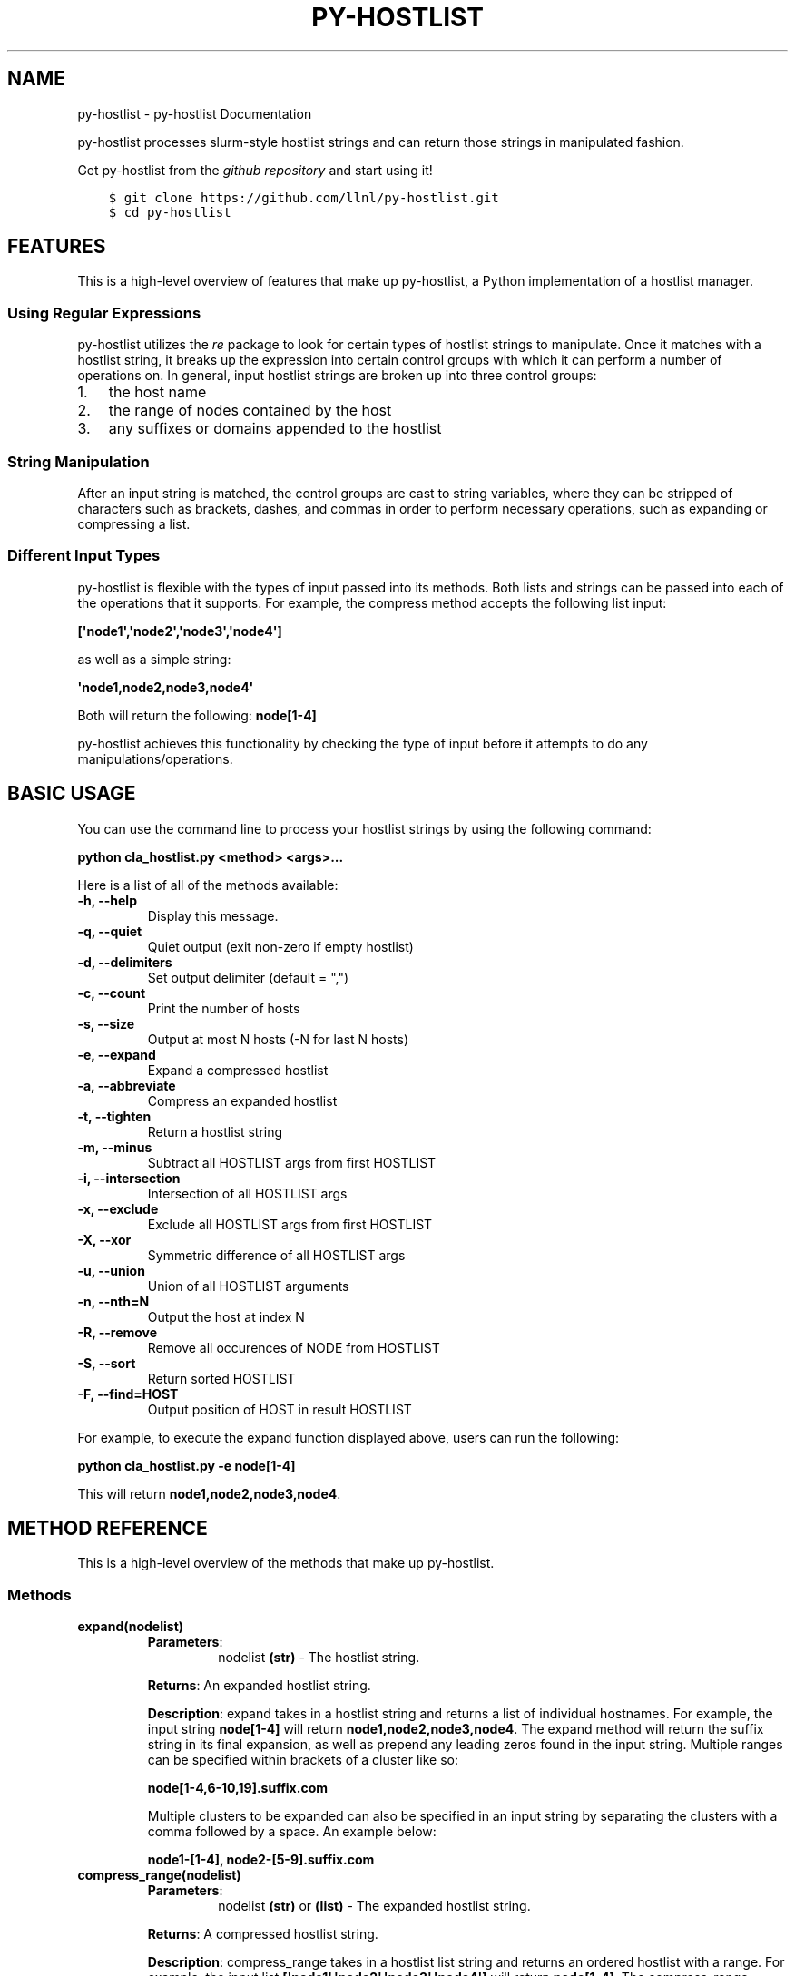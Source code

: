 .\" Man page generated from reStructuredText.
.
.TH "PY-HOSTLIST" "1" "Jul 18, 2018" "" "py-hostlist"
.SH NAME
py-hostlist \- py-hostlist Documentation
.
.nr rst2man-indent-level 0
.
.de1 rstReportMargin
\\$1 \\n[an-margin]
level \\n[rst2man-indent-level]
level margin: \\n[rst2man-indent\\n[rst2man-indent-level]]
-
\\n[rst2man-indent0]
\\n[rst2man-indent1]
\\n[rst2man-indent2]
..
.de1 INDENT
.\" .rstReportMargin pre:
. RS \\$1
. nr rst2man-indent\\n[rst2man-indent-level] \\n[an-margin]
. nr rst2man-indent-level +1
.\" .rstReportMargin post:
..
.de UNINDENT
. RE
.\" indent \\n[an-margin]
.\" old: \\n[rst2man-indent\\n[rst2man-indent-level]]
.nr rst2man-indent-level -1
.\" new: \\n[rst2man-indent\\n[rst2man-indent-level]]
.in \\n[rst2man-indent\\n[rst2man-indent-level]]u
..
.sp
py\-hostlist processes slurm\-style hostlist strings and can return those strings in manipulated fashion.
.sp
Get py\-hostlist from the \fI\%github repository\fP and start using it!
.INDENT 0.0
.INDENT 3.5
.sp
.nf
.ft C
$ git clone https://github.com/llnl/py\-hostlist.git
$ cd py\-hostlist
.ft P
.fi
.UNINDENT
.UNINDENT
.SH FEATURES
.sp
This is a high\-level overview of features that make up py\-hostlist, a Python implementation of a hostlist manager.
.SS Using Regular Expressions
.sp
py\-hostlist utilizes the \fI\%re\fP package to look for certain types of hostlist strings to manipulate. Once it matches with a hostlist string, it breaks up the expression into certain control groups with which it can perform a number of operations on. In general, input hostlist strings are broken up into three control groups:
.INDENT 0.0
.IP 1. 3
the host name
.IP 2. 3
the range of nodes contained by the host
.IP 3. 3
any suffixes or domains appended to the hostlist
.UNINDENT
.SS String Manipulation
.sp
After an input string is matched, the control groups are cast to string variables, where they can be stripped of characters such as brackets, dashes, and commas in order to perform necessary operations, such as expanding or compressing a list.
.SS Different Input Types
.sp
py\-hostlist is flexible with the types of input passed into its methods. Both lists and strings can be passed into each of the operations that it supports. For example, the compress method accepts the following list input:
.sp
\fB[\(aqnode1\(aq,\(aqnode2\(aq,\(aqnode3\(aq,\(aqnode4\(aq]\fP
.sp
as well as a simple string:
.sp
\fB\(aqnode1,node2,node3,node4\(aq\fP
.sp
Both will return the following: \fBnode[1\-4]\fP
.sp
py\-hostlist achieves this functionality by checking the type of input before it attempts to do any manipulations/operations.
.SH BASIC USAGE
.sp
You can use the command line to process your hostlist strings by using the following command:
.sp
\fBpython cla_hostlist.py <method> <args>...\fP
.sp
Here is a list of all of the methods available:
.INDENT 0.0
.TP
.B \fB\-h, \-\-help\fP
Display this message.
.TP
.B \fB\-q, \-\-quiet\fP
Quiet output (exit non\-zero if empty hostlist)
.TP
.B \fB\-d, \-\-delimiters\fP
Set output delimiter (default = ",")
.TP
.B \fB\-c, \-\-count\fP
Print the number of hosts
.TP
.B \fB\-s, \-\-size\fP
Output at most N hosts (\-N for last N hosts)
.TP
.B \fB\-e, \-\-expand\fP
Expand a compressed hostlist
.TP
.B \fB\-a, \-\-abbreviate\fP
Compress an expanded hostlist
.TP
.B \fB\-t, \-\-tighten\fP
Return a hostlist string
.TP
.B \fB\-m, \-\-minus\fP
Subtract all HOSTLIST args from first HOSTLIST
.TP
.B \fB\-i, \-\-intersection\fP
Intersection of all HOSTLIST args
.TP
.B \fB\-x, \-\-exclude\fP
Exclude all HOSTLIST args from first HOSTLIST
.TP
.B \fB\-X, \-\-xor\fP
Symmetric difference of all HOSTLIST args
.TP
.B \fB\-u, \-\-union\fP
Union of all HOSTLIST arguments
.TP
.B \fB\-n, \-\-nth=N\fP
Output the host at index N
.TP
.B \fB\-R, \-\-remove\fP
Remove all occurences of NODE from HOSTLIST
.TP
.B \fB\-S, \-\-sort\fP
Return sorted HOSTLIST
.TP
.B \fB\-F, \-\-find=HOST\fP
Output position of HOST in result HOSTLIST
.UNINDENT
.sp
For example, to execute the expand function displayed above, users can run the following:
.sp
\fBpython cla_hostlist.py \-e node[1\-4]\fP
.sp
This will return \fBnode1,node2,node3,node4\fP\&.
.SH METHOD REFERENCE
.sp
This is a high\-level overview of the methods that make up py\-hostlist.
.SS Methods
.INDENT 0.0
.TP
.B \fBexpand(nodelist)\fP
.INDENT 7.0
.TP
\fBParameters\fP:
nodelist \fB(str)\fP \- The hostlist string.
.UNINDENT
.sp
\fBReturns\fP: An expanded hostlist string.
.sp
\fBDescription\fP: expand takes in a hostlist string and returns a list of individual hostnames. For example, the input string \fBnode[1\-4]\fP will return \fBnode1,node2,node3,node4\fP\&. The expand method will return the suffix string in its final expansion, as well as prepend any leading zeros found in the input string. Multiple ranges can be specified within brackets of a cluster like so:
.sp
\fBnode[1\-4,6\-10,19].suffix.com\fP
.sp
Multiple clusters to be expanded can also be specified in an input string by separating the clusters with a comma followed by a space. An example below:
.sp
\fBnode1\-[1\-4], node2\-[5\-9].suffix.com\fP
.TP
.B \fBcompress_range(nodelist)\fP
.INDENT 7.0
.TP
\fBParameters\fP:
nodelist \fB(str)\fP or \fB(list)\fP \- The expanded hostlist string.
.UNINDENT
.sp
\fBReturns\fP: A compressed hostlist string.
.sp
\fBDescription\fP: compress_range takes in a hostlist list string and returns an ordered hostlist with a range. For example, the input list \fB[\(aqnode1\(aq,\(aqnode2\(aq,\(aqnode3\(aq,\(aqnode4\(aq]\fP will return \fBnode[1\-4]\fP\&. The compress_range method can also recognize multiple ranges.
.sp
compress_range can also recognize a string input. Going back to the example above, the following input will also be recognized: \fB\(aqnode1,node2,node3,node4\(aq\fP\&. This will also return \fBnode[1\-4]\fP\&.
.TP
.B \fBcompress(nodelist)\fP
.INDENT 7.0
.TP
\fBParameters\fP:
nodelist \fB(str)\fP \- The hostlist string.
.UNINDENT
.sp
\fBReturns\fP: An ordered hostlist string.
.sp
\fBDescription\fP: compress takes in a hostlist list string and returns an ordered hotlist string. For example, the input string \fB[\(aqnode1\(aq,\(aqnode2\(aq,\(aqnode3\(aq,\(aqnode4\(aq]\fP will return \fB[node1,node2,node3,node4]\fP\&.
.TP
.B \fBdiff(nodelist1, nodelist2)\fP
.INDENT 7.0
.TP
\fBParameters\fP:
nodelist1 \fB(str)\fP or \fB(list)\fP \- The hostlist string to be subtracted from.
.sp
following nodelists... \fB(str)\fP or \fB(list)\fP: The other hostlist strings.
.UNINDENT
.sp
\fBReturns\fP: A remaining hostlist string resulting from subtracting the following nodelists from nodelist1.
.sp
\fBDescription\fP: diff will subtract elements in all following nodelists from nodelist1 and return a remaining hostlist. It accepts both string and list inputs.
.TP
.B \fBintersect(*arg)\fP
.INDENT 7.0
.TP
\fBParameters\fP:
hostlist strings \fB(str)\fP or \fB(list)\fP \- Any number of nodelists to be intersected.
.UNINDENT
.sp
\fBReturns\fP: An intersecting hostlist string from all hostlist args.
.sp
\fBDescription\fP: intersect will return a list of intersection nodes given n lists of nodes. It will sort the nodes in ascending order upon returning.
.TP
.B \fBunion_nodes(*arg)\fP
.INDENT 7.0
.TP
\fBParameters\fP:
hostlist strings \fB(str)\fP or \fB(list)\fP \- Any number of nodelists to be combined.
.UNINDENT
.sp
\fBReturns\fP: A union hostlist string from all hostlist args.
.sp
\fBDescription\fP: union will return the union between n lists of nodes. It will sort the nodes in ascending order upon returning.
.TP
.B \fBnth(nodelist, n)\fP
.INDENT 7.0
.TP
\fBParameters\fP:
nodelist \fB(str)\fP or \fB(list)\fP \- The hostlist string.
.sp
n \fB(int)\fP \- The index to search.
.UNINDENT
.sp
\fBReturns\fP: The host at the specified index.
.sp
\fBDescription\fP: nth takes in two parameters: a hostlist string (similar to expand()\(aqs parameter) and an index \fIn\fP\&. It will return the \fInth\fP node in that range.
.TP
.B \fBfind(nodelist, node)\fP
.INDENT 7.0
.TP
\fBParameters\fP:
nodelist \fB(str)\fP or \fB(list)\fP \- The hostlist string.
.sp
node \fB(str)\fP \- The host to be searched inside of the hostlist string.
.UNINDENT
.sp
\fBReturns\fP: The position of the host within the hostlist string.
.sp
\fBDescription\fP: find will return the position of the node in the input nodelist.
.TP
.B \fBcount(nodelist)\fP
.INDENT 7.0
.TP
\fBParameters\fP:
nodelist \fB(str)\fP or \fB(list)\fP \- The hostlist string.
.UNINDENT
.sp
\fBReturns\fP: The number of nodes in the hostlist string.
.sp
\fBDescription\fP: count will print the number of hosts in the nodelist. The input can accept a hostlist that is already expanded or one that contains ranges. For example, the input \fBnode[1\-5]\fP will return \fB5\fP\&.
.TP
.B \fBremove_node(nodelist, node)\fP
.INDENT 7.0
.TP
\fBParameters\fP:
nodelist \fB(str)\fP or \fB(list)\fP \- The hostlist string.
.sp
node \fB(str)\fP \- The node to be removed.
.UNINDENT
.sp
\fBReturns\fP: The resulting hostlist upon deletion.
.sp
\fBDescription\fP: remove_node() will remove all occurences of \fInode\fP in the nodelist. The input can accept a hostlist that is already expanded or one that contains ranges.
.TP
.B \fBdelimiter(nodelist, d)\fP
.INDENT 7.0
.TP
\fBParameters\fP:
nodelist \fB(str)\fP or \fB(list)\fP \- The hostlist string.
.sp
d \fB(str)\fP \- The custom delimiter.
.UNINDENT
.sp
\fBReturns\fP: The resulting hostlist string with its custom delimiter.
.sp
\fBDescription\fP: delimiter() will take the hostlist string and output it with the specified delimiter \fId\fP, which can be any string.
.TP
.B \fBsize_hostlist(nodelist, N)\fP
.INDENT 7.0
.TP
\fBParameters\fP:
nodelist \fB(str)\fP or \fB(list)\fP \- The hostlist string.
.sp
N \fB(int)\fP \- The number of hosts to print.
.UNINDENT
.sp
\fBReturns\fP: The resulting hostlist string with custom size.
.sp
\fBDescription\fP: This method will print at most \fIN\fP hosts from the hostlist input. If a negative \fIN\fP is passed in, the output will consist of the last N hosts from the hostlist input.
.TP
.B \fBxor(*arg)\fP
.INDENT 7.0
.TP
\fBParameters\fP:
hostlist strings \fB(str)\fP or \fB(list)\fP \- Any number of nodelists to be combined.
.UNINDENT
.sp
\fBReturns\fP: The resulting xor list.
.sp
\fBDescription\fP: xor() takes the symmetric difference of an arbitrary number of hostlists passed in.
.TP
.B \fBexclude(*arg)\fP
.INDENT 7.0
.TP
\fBParameters\fP:
nodelist \fB(str)\fP or \fB(list)\fP \- The hostlist string.
.sp
node \fB(str)\fP \- The node to be excluded.
.UNINDENT
.sp
\fBReturns\fP: The resulting hostlist string without the nodes specified.
.sp
\fBDescription\fP: exclude() will return a hostlist that excludes any nodes specified after the first argument, which is the original hostlist. Each node to be excluded must be passed in one at a time as separate arguments.
.TP
.B \fBquiet(nodelist=[])\fP
.INDENT 7.0
.TP
\fBParameters\fP:
nodelist \fB(str)\fP or \fB(list)\fP \- The hostlist string.
.UNINDENT
.sp
\fBReturns\fP: None or non\-zero output if an empty hostlist is passed in.
.sp
\fBDescription\fP: returns quiet output for a hostlist input. It will exit non\-zero if there is an empty hostlist passed in.
.UNINDENT
.SS Helper Methods
.INDENT 0.0
.TP
.B \fBappend_hostname(machine_name, num_list)\fP
.INDENT 7.0
.TP
\fBParameters\fP:
machine_name \fB(str)\fP \- The name of the cluster.
.sp
num_list \fB(list)\fP \- The list of nodes to be appended to the cluster name.
.UNINDENT
.sp
\fBReturns\fP: A hostlist string with the hostname and node numbers.
.sp
\fBDescription\fP: append_hostname takes in two parameters: the name of the machine and its range of nodes; it is a helper method that will append the machine name (the host) to the node numbers it contains.
.TP
.B \fBsort_nodes(nodelist)\fP
.INDENT 7.0
.TP
\fBParameters\fP:
nodelist \fB(str)\fP \- The hostlist string.
.UNINDENT
.sp
\fBReturns\fP: The hostlist string in ascending order.
.sp
\fBDescription\fP: sort_nodes takes in a list of nodes; it is a helper method that will return a sorted string of those nodes in ascending order.
.UNINDENT
.SH CONTRIBUTION GUIDE
.sp
This guide is intended for developers or administrators who want to contribute a new feature or bugfix to py\-hostlist. It assumes that you have at least some familiarity with Git VCS and GitHub. The guide will show a few examples of contributing workflows and discuss the granularity of pull\-requests (PRs). It will also discuss the tests your PR must pass in order to be accepted into py\-hostlist.
.sp
First, what is a PR? Quoting \fI\%Bitbucket\(aqs tutorials\fP:
.INDENT 0.0
.INDENT 3.5
Pull requests are a mechanism for a developer to notify team members that they have \fBcompleted a feature\fP\&. The pull request is more than just a notification—it’s a dedicated forum for discussing the proposed feature.
.UNINDENT
.UNINDENT
.sp
Important is \fBcompleted feature\fP\&. The changes one proposes in a PR should correspond to one feature/bugfix/extension/etc. One can create PRs with changes relevant to different ideas, however reviewing such PRs becomes tedious and error prone. If possible, try to follow the \fBone\-PR\-one\-package/feature\fP rule.
.SS Continuous Integration
.sp
py\-hostlist uses \fI\%Travis CI\fP for Continuous Integration testing. This means that every time you submit a pull request, a series of tests will be run to make sure you didn\(aqt accidentally introduce any bugs into py\-hostlist. \fBYour PR will not be accepted until it passes all of these tests.\fP While you can certainly wait for the results of these tests after submitting a PR, we recommend that you run them locally to speed up the review process.
.sp
\fBNOTE:\fP
.INDENT 0.0
.INDENT 3.5
Oftentimes, Travis will fail for reasons other than a problem with your PR.
For example, apt\-get, pip, or homebrew will fail to download one of the
dependencies for the test suite, or a transient bug will cause the unit tests
to timeout. If Travis fails, click the "Details" link and click on the test(s)
that is failing. If it doesn\(aqt look like it is failing for reasons related to
your PR, you have two options. If you have write permissions for the py\-hostlist
repository, you should see a "Restart job" button on the right\-hand side. If
not, you can close and reopen your PR to rerun all of the tests. If the same
test keeps failing, there may be a problem with your PR. If you notice that
every recent PR is failing with the same error message, it may be that Travis
is down or one of py\-hostlist\(aqs dependencies put out a new release that is causing
problems. If this is the case, please file an issue.
.UNINDENT
.UNINDENT
.sp
If you take a look in \fBpy\-hostlist/.travis.yml\fP, you\(aqll notice that we test
against Python 2.7, and 3.3\-3.7 on macOS. We currently perform unit testing:
.sp
Unit tests ensure that core py\-hostlist features like expand or compress_range are working as expected. If your PR only adds new packages or modifies existing ones, there\(aqs very little chance that your changes could cause the unit tests to fail. However, if you make changes to py\-hostlist\(aqs core libraries, you should run the unit tests to make sure you didn\(aqt break anything.
.sp
To run the unit tests, use:
.INDENT 0.0
.INDENT 3.5
.sp
.nf
.ft C
$ python py\-hostlist/unittest_hostlist.py
.ft P
.fi
.UNINDENT
.UNINDENT
.sp
It should only take a few seconds to complete. If you know you are only modifying a single feature, you can run a single unit test at a time:
.INDENT 0.0
.INDENT 3.5
.sp
.nf
.ft C
$ python py\-hostlist/unittest_hostlist.py TestHostlistMethods.test_expand
.ft P
.fi
.UNINDENT
.UNINDENT
.SS Git Workflows
.sp
py\-hostlist is still in the alpha stages of development. Most of our users run off of
the develop branch, and fixes and new features are constantly being merged. So
how do you keep up\-to\-date with upstream while maintaining your own local
differences and contributing PRs to py\-hostlist?
.SS Branching
.sp
The easiest way to contribute a pull request is to make all of your changes on new branches. Make sure your \fBdevelop\fP is up\-to\-date and create a new branch off of it:
.INDENT 0.0
.INDENT 3.5
.sp
.nf
.ft C
$ git checkout develop
$ git pull upstream develop
$ git branch <descriptive_branch_name>
$ git checkout <descriptive_branch_name>
.ft P
.fi
.UNINDENT
.UNINDENT
.sp
Here we assume that the local \fBdevelop\fP branch tracks the upstream develop branch of py\-hostlist. This is not a requirement and you could also do the same with remote branches. But for some it is more convenient to have a local branch that tracks upstream.
.sp
Normally we prefer that commits pertaining to a package \fB<package\-name>\fP have a message \fB<package\-name>: descriptive message\fP\&. It is important to add descriptive message so that others, who might be looking at your changes later would understand the rationale behind them.
.sp
Now, you can make your changes while keeping the \fBdevelop\fP branch pure.
Edit a few files and commit them by running:
.INDENT 0.0
.INDENT 3.5
.sp
.nf
.ft C
$ git add <files_to_be_part_of_the_commit>
$ git commit \-\-message <descriptive_message_of_this_particular_commit>
.ft P
.fi
.UNINDENT
.UNINDENT
.sp
Next, push it to your remote fork and create a PR:
.INDENT 0.0
.INDENT 3.5
.sp
.nf
.ft C
$ git push origin <descriptive_branch_name> \-\-set\-upstream
.ft P
.fi
.UNINDENT
.UNINDENT
.sp
GitHub provides a \fI\%tutorial\fP
on how to file a pull request. When you send the request, make \fBdevelop\fP the
destination branch.
.SH DEVELOPER GUIDE
.SH PY-HOSTLIST PACKAGE
.SS Submodules
.SS py\-hostlist.args_hostlist module
.SS py\-hostlist.cla_hostlist module
.SS py\-hostlist.hostlist module
.SS py\-hostlist.unittest_hostlist module
.SS Module contents
.SH PY-HOSTLIST
.INDENT 0.0
.IP \(bu 2
genindex
.IP \(bu 2
modindex
.IP \(bu 2
search
.UNINDENT
.SH AUTHOR
Christopher Moussa
.SH COPYRIGHT
2018, Christopher Moussa
.\" Generated by docutils manpage writer.
.
